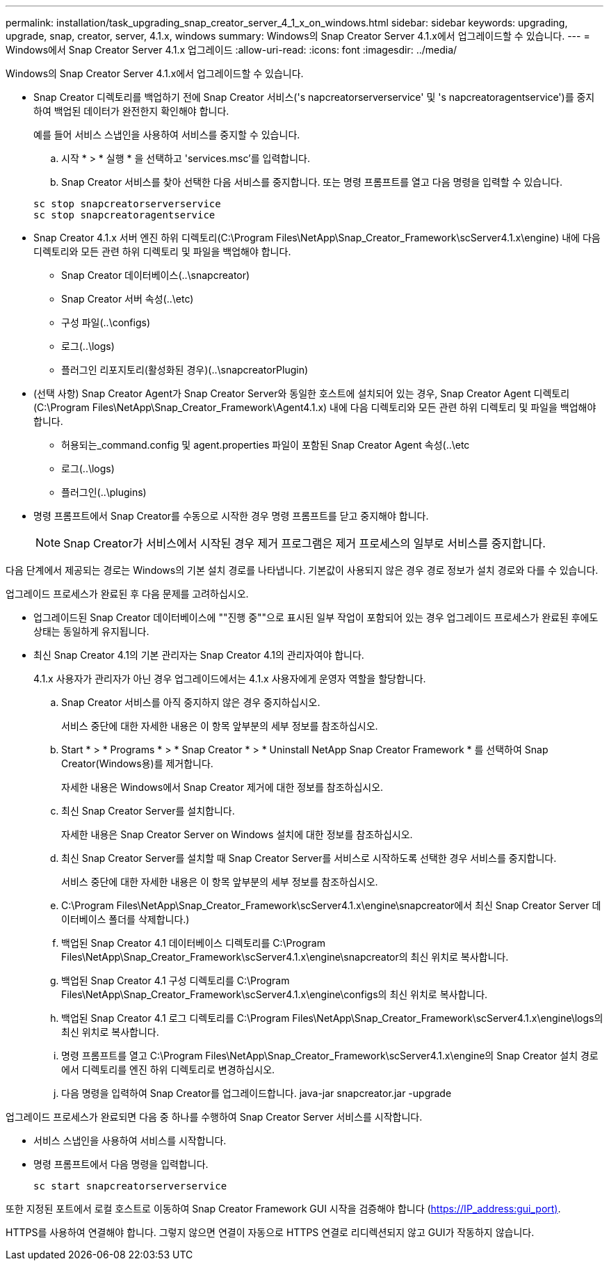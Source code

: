 ---
permalink: installation/task_upgrading_snap_creator_server_4_1_x_on_windows.html 
sidebar: sidebar 
keywords: upgrading, upgrade, snap, creator, server, 4.1.x, windows 
summary: Windows의 Snap Creator Server 4.1.x에서 업그레이드할 수 있습니다. 
---
= Windows에서 Snap Creator Server 4.1.x 업그레이드
:allow-uri-read: 
:icons: font
:imagesdir: ../media/


[role="lead"]
Windows의 Snap Creator Server 4.1.x에서 업그레이드할 수 있습니다.

* Snap Creator 디렉토리를 백업하기 전에 Snap Creator 서비스('s napcreatorserverservice' 및 's napcreatoragentservice')를 중지하여 백업된 데이터가 완전한지 확인해야 합니다.
+
예를 들어 서비스 스냅인을 사용하여 서비스를 중지할 수 있습니다.

+
.. 시작 * > * 실행 * 을 선택하고 'services.msc'를 입력합니다.
.. Snap Creator 서비스를 찾아 선택한 다음 서비스를 중지합니다. 또는 명령 프롬프트를 열고 다음 명령을 입력할 수 있습니다.


+
[listing]
----
sc stop snapcreatorserverservice
sc stop snapcreatoragentservice
----
* Snap Creator 4.1.x 서버 엔진 하위 디렉토리(C:\Program Files\NetApp\Snap_Creator_Framework\scServer4.1.x\engine) 내에 다음 디렉토리와 모든 관련 하위 디렉토리 및 파일을 백업해야 합니다.
+
** Snap Creator 데이터베이스(..\snapcreator)
** Snap Creator 서버 속성(..\etc)
** 구성 파일(..\configs)
** 로그(..\logs)
** 플러그인 리포지토리(활성화된 경우)(..\snapcreatorPlugin)


* (선택 사항) Snap Creator Agent가 Snap Creator Server와 동일한 호스트에 설치되어 있는 경우, Snap Creator Agent 디렉토리(C:\Program Files\NetApp\Snap_Creator_Framework\Agent4.1.x) 내에 다음 디렉토리와 모든 관련 하위 디렉토리 및 파일을 백업해야 합니다.
+
** 허용되는_command.config 및 agent.properties 파일이 포함된 Snap Creator Agent 속성(..\etc
** 로그(..\logs)
** 플러그인(..\plugins)


* 명령 프롬프트에서 Snap Creator를 수동으로 시작한 경우 명령 프롬프트를 닫고 중지해야 합니다.
+

NOTE: Snap Creator가 서비스에서 시작된 경우 제거 프로그램은 제거 프로세스의 일부로 서비스를 중지합니다.



다음 단계에서 제공되는 경로는 Windows의 기본 설치 경로를 나타냅니다. 기본값이 사용되지 않은 경우 경로 정보가 설치 경로와 다를 수 있습니다.

업그레이드 프로세스가 완료된 후 다음 문제를 고려하십시오.

* 업그레이드된 Snap Creator 데이터베이스에 ""진행 중""으로 표시된 일부 작업이 포함되어 있는 경우 업그레이드 프로세스가 완료된 후에도 상태는 동일하게 유지됩니다.
* 최신 Snap Creator 4.1의 기본 관리자는 Snap Creator 4.1의 관리자여야 합니다.
+
4.1.x 사용자가 관리자가 아닌 경우 업그레이드에서는 4.1.x 사용자에게 운영자 역할을 할당합니다.

+
.. Snap Creator 서비스를 아직 중지하지 않은 경우 중지하십시오.
+
서비스 중단에 대한 자세한 내용은 이 항목 앞부분의 세부 정보를 참조하십시오.

.. Start * > * Programs * > * Snap Creator * > * Uninstall NetApp Snap Creator Framework * 를 선택하여 Snap Creator(Windows용)를 제거합니다.
+
자세한 내용은 Windows에서 Snap Creator 제거에 대한 정보를 참조하십시오.

.. 최신 Snap Creator Server를 설치합니다.
+
자세한 내용은 Snap Creator Server on Windows 설치에 대한 정보를 참조하십시오.

.. 최신 Snap Creator Server를 설치할 때 Snap Creator Server를 서비스로 시작하도록 선택한 경우 서비스를 중지합니다.
+
서비스 중단에 대한 자세한 내용은 이 항목 앞부분의 세부 정보를 참조하십시오.

.. C:\Program Files\NetApp\Snap_Creator_Framework\scServer4.1.x\engine\snapcreator에서 최신 Snap Creator Server 데이터베이스 폴더를 삭제합니다.)
.. 백업된 Snap Creator 4.1 데이터베이스 디렉토리를 C:\Program Files\NetApp\Snap_Creator_Framework\scServer4.1.x\engine\snapcreator의 최신 위치로 복사합니다.
.. 백업된 Snap Creator 4.1 구성 디렉토리를 C:\Program Files\NetApp\Snap_Creator_Framework\scServer4.1.x\engine\configs의 최신 위치로 복사합니다.
.. 백업된 Snap Creator 4.1 로그 디렉토리를 C:\Program Files\NetApp\Snap_Creator_Framework\scServer4.1.x\engine\logs의 최신 위치로 복사합니다.
.. 명령 프롬프트를 열고 C:\Program Files\NetApp\Snap_Creator_Framework\scServer4.1.x\engine의 Snap Creator 설치 경로에서 디렉토리를 엔진 하위 디렉토리로 변경하십시오.
.. 다음 명령을 입력하여 Snap Creator를 업그레이드합니다. java-jar snapcreator.jar -upgrade




업그레이드 프로세스가 완료되면 다음 중 하나를 수행하여 Snap Creator Server 서비스를 시작합니다.

* 서비스 스냅인을 사용하여 서비스를 시작합니다.
* 명령 프롬프트에서 다음 명령을 입력합니다.
+
[listing]
----
sc start snapcreatorserverservice
----


또한 지정된 포트에서 로컬 호스트로 이동하여 Snap Creator Framework GUI 시작을 검증해야 합니다 (https://IP_address:gui_port)[].

HTTPS를 사용하여 연결해야 합니다. 그렇지 않으면 연결이 자동으로 HTTPS 연결로 리디렉션되지 않고 GUI가 작동하지 않습니다.
